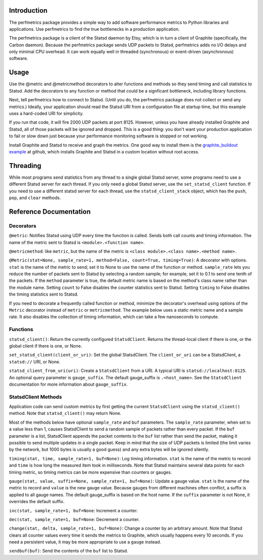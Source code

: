 
Introduction
------------

The perfmetrics package provides a simple way to add software performance
metrics to Python libraries and applications.  Use perfmetrics to find the
true bottlenecks in a production application.

The perfmetrics package is a client of the Statsd daemon by Etsy, which
is in turn a client of Graphite (specifically, the Carbon daemon).  Because
the perfmetrics package sends UDP packets to Statsd, perfmetrics adds
no I/O delays and only minimal CPU overhead.  It can work equally
well in threaded (synchronous) or event-driven (asynchronous) software.


Usage
-----

Use the @metric and @metricmethod decorators to alter functions and methods
so they send timing and call statistics to Statsd.  Add the decorators
to any function or method that could be a signficant bottleneck, including
library functions.

.. testcode::

	from perfmetrics import metric
	from perfmetrics import metricmethod

    @metric
    def myfunction():
        """Do something that might be expensive"""

    class MyClass(object):
    	@metricmethod
    	def mymethod(self):
    	    """Do some other possibly expensive thing"""

Next, tell perfmetrics how to connect to Statsd.  (Until you do, the
perfmetrics package does not collect or send any metrics.)  Ideally,
your application should read the Statsd URI from a configuration file
at startup time, but this example uses a hard-coded URI for simplicity.

.. testcode::

    from perfmetrics import set_statsd_client
    set_statsd_client('statsd://localhost:8125')

    for i in xrange(1000):
        myfunction()
        MyClass().mymethod()

If you run that code, it will fire 2000 UDP packets at port
8125.  However, unless you have already installed Graphite and Statsd,
all of those packets will be ignored and dropped.  This is a good thing:
you don't want your production application to fail or slow down just
because your performance monitoring software is stopped or not working.

Install Graphite and Statsd to receive and graph the metrics.  One good way
to install them is the `graphite_buildout example`_ at github, which
installs Graphite and Statsd in a custom location without root access.

.. _`graphite_buildout example`: https://github.com/hathawsh/graphite_buildout


Threading
---------

While most programs send statistics from any thread to a single global
Statsd server, some programs need to use a different Statsd server
for each thread.  If you only need a global Statsd server, use the
``set_statsd_client`` function.  If you need to use a different statsd
server for each thread, use the ``statsd_client_stack`` object, which
has the ``push``, ``pop``, and ``clear`` methods.


Reference Documentation
-----------------------

Decorators
~~~~~~~~~~

``@metric``: Notifies Statsd using UDP every time the function is called.
Sends both call counts and timing information.  The name of the metric
sent to Statsd is ``<module>.<function name>``.

``@metricmethod``: like ``metric``, but the name of the metric is
``<class module>.<class name>.<method name>``.

``@Metric(stat=None, sample_rate=1, method=False, count=True, timing=True)``:
A decorator with options.
``stat`` is the name of the metric to send; set it to None to use
the name of the function or method.
``sample_rate`` lets you reduce the number of packets sent to Statsd
by selecting a random sample; for example, set it to 0.1 to send
one tenth of the packets.
If the ``method`` parameter is true, the default metric name is based on
the method's class name rather than the module name.
Setting ``count`` to False disables the counter statistics sent to Statsd.
Setting ``timing`` to False disables the timing statistics sent to Statsd.

If you need to decorate a frequently called function or method,
minimize the decorator's overhead using options of the ``Metric``
decorator instead of ``metric`` or ``metricmethod``.  The example below
uses a static metric name and a sample rate.  It also disables the collection
of timing information, which can take a few nanoseconds to compute.

.. testcode::

	@Metric('frequent_func', sample_rate=0.1, timing=False)
	def frequent_func():
		"""Do something fast and frequently"""


Functions
~~~~~~~~~

``statsd_client()``: Return the currently configured ``StatsdClient``.
Returns the thread-local client if there is one, or the global client
if there is one, or None.

``set_statsd_client(client_or_uri)``: Set the global StatsdClient.  The
``client_or_uri`` can be a StatsdClient, a ``statsd://`` URI, or None.

``statsd_client_from_uri(uri)``: Create a ``StatsdClient`` from a URI.
A typical URI is ``statsd://localhost:8125``.  An optional
query parameter is ``gauge_suffix``.  The default gauge_suffix
is ``.<host_name>``.  See the ``StatsdClient`` documentation for
more information about ``gauge_suffix``.


StatsdClient Methods
~~~~~~~~~~~~~~~~~~~~

Application code can send custom metrics by first getting the current
``StatsdClient`` using the ``statsd_client()`` method.  Note that
``statsd_client()`` may return None.

Most of the methods below have optional ``sample_rate`` and ``buf``
parameters.  The ``sample_rate`` parameter, when set to a value less than
1, causes StatsdClient to send a random sample of packets rather than every
packet.  If the ``buf`` parameter is a list, StatsdClient appends the packet
contents to the ``buf`` list rather than send the packet, making it
possible to send multiple updates in a single packet.  Keep in mind that
the size of UDP packets is limited (the limit varies by the network, but
1000 bytes is usually a good guess) and any extra bytes will be ignored
silently.

``timing(stat, time, sample_rate=1, buf=None)``: Log timing information.
``stat`` is the name of the metric to record and ``time`` is how long
the measured item took in milliseconds.  Note that
Statsd maintains several data points for each timing metric, so timing
metrics can be more expensive than counters or gauges.

``gauge(stat, value, suffix=None, sample_rate=1, buf=None)``:
Update a gauge value.
``stat`` is the name of the metric to record and ``value`` is the new
gauge value.  Because gauges from different machines often conflict, a
suffix is applied to all gauge names.  The default gauge_suffix is based
on the host name.  If the ``suffix`` parameter is not None, it overrides
the default suffix.

``inc(stat, sample_rate=1, buf=None``: Increment a counter.

``dec(stat, sample_rate=1, buf=None``: Decrement a counter.

``change(stat, delta, sample_rate=1, buf=None)``: Change a counter by an
arbitrary amount.  Note that Statsd clears all counter values every time
it sends the metrics to Graphite, which usually happens every 10 seconds.
If you need a persistent value, it may be more appropriate to use a ``gauge``
instead.

``sendbuf(buf)``: Send the contents of the ``buf`` list to Statsd.
